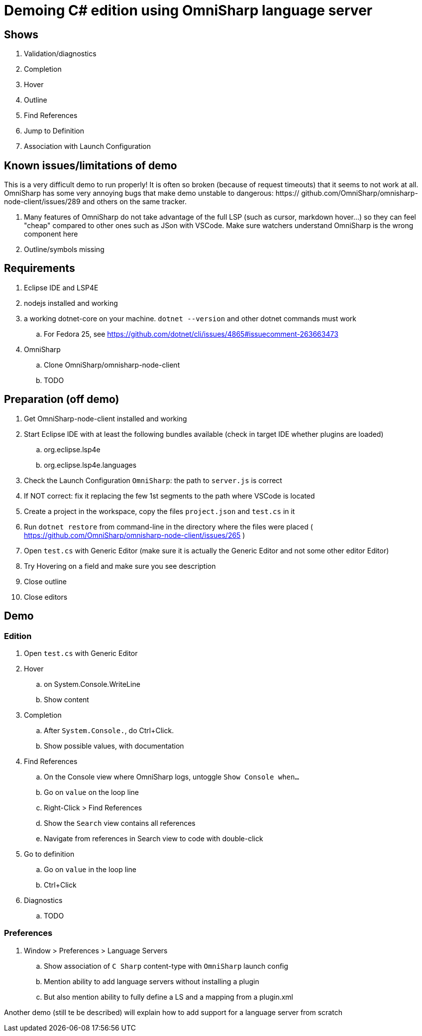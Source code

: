 = Demoing C# edition using OmniSharp language server

== Shows

. Validation/diagnostics
. Completion
. Hover
. Outline
. Find References
. Jump to Definition
. Association with Launch Configuration

== Known issues/limitations of demo

This is a very difficult demo to run properly! It is often so broken (because of request timeouts) that it seems to not work at all. OmniSharp has some very annoying bugs that make demo unstable to dangerous: https:// github.com/OmniSharp/omnisharp-node-client/issues/289 and others on the same tracker.

. Many features of OmniSharp do not take advantage of the full LSP (such as cursor, markdown hover...) so they can feel "cheap" compared to other ones such as JSon with VSCode. Make sure watchers understand OmniSharp is the wrong component here
. Outline/symbols missing

== Requirements

. Eclipse IDE and LSP4E
. nodejs installed and working
. a working dotnet-core on your machine. `dotnet --version` and other dotnet commands must work
.. For Fedora 25, see https://github.com/dotnet/cli/issues/4865#issuecomment-263663473
. OmniSharp
.. Clone OmniSharp/omnisharp-node-client
.. TODO

== Preparation (off demo)

. Get OmniSharp-node-client installed and working
. Start Eclipse IDE with at least the following bundles available (check in target IDE whether plugins are loaded)
.. org.eclipse.lsp4e
.. org.eclipse.lsp4e.languages
. Check the Launch Configuration `OmniSharp`: the path to `server.js` is correct
. If NOT correct: fix it replacing the few 1st segments to the path where VSCode is located
. Create a project in the workspace, copy the files `project.json` and `test.cs` in it
. Run `dotnet restore` from command-line in the directory where the files were placed ( https://github.com/OmniSharp/omnisharp-node-client/issues/265 )
. Open `test.cs` with Generic Editor (make sure it is actually the Generic Editor and not some other editor Editor)
. Try Hovering on a field and make sure you see description
. Close outline
. Close editors

== Demo

=== Edition

. Open `test.cs` with Generic Editor
. Hover
.. on System.Console.WriteLine
.. Show content
. Completion
.. After `System.Console.`, do Ctrl+Click.
.. Show possible values, with documentation
. Find References
.. On the Console view where OmniSharp logs, untoggle `Show Console when...`
.. Go on `value` on the loop line
.. Right-Click > Find References
.. Show the `Search` view contains all references
.. Navigate from references in Search view to code with double-click
. Go to definition
.. Go on `value` in the loop line
.. Ctrl+Click 
. Diagnostics
.. TODO

=== Preferences

. Window > Preferences > Language Servers
.. Show association of `C Sharp` content-type with `OmniSharp` launch config
.. Mention ability to add language servers without installing a plugin
.. But also mention ability to fully define a LS and a mapping from a plugin.xml

Another demo (still te be described) will explain how to add support for a language server from scratch

